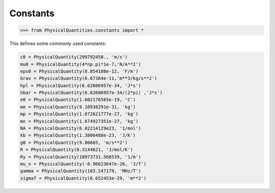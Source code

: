 
Constants
=========

.. code::

    >>> from PhysicalQuantities.constants import *

This defines some commonly used constants:

.. code::

    c0 = PhysicalQuantity(299792458., 'm/s')
    mu0 = PhysicalQuantity(4*np.pi*1e-7,'N/A**2')
    eps0 = PhysicalQuantity(8.854188e-12, 'F/m')
    Grav = PhysicalQuantity(6.67384e-11,'m**3/kg/s**2')
    hpl = PhysicalQuantity(6.62606957e-34, 'J*s')
    hbar = PhysicalQuantity(6.62606957e-34/(2*pi) ,'J*s')
    e0 = PhysicalQuantity(1.602176565e-19, 'C')
    me = PhysicalQuantity(9.10938291e-31, 'kg')
    mp = PhysicalQuantity(1.672621777e-27, 'kg')
    mn = PhysicalQuantity(1.674927351e-27, 'kg')
    NA = PhysicalQuantity(6.02214129e23, '1/mol')
    kb = PhysicalQuantity(1.3806488e-23, 'J/K')
    g0 = PhysicalQuantity(9.80665, 'm/s**2')
    R = PhysicalQuantity(8.3144621, 'J/mol/K')
    Ry = PhysicalQuantity(10973731.568539, '1/m')
    mu_n = PhysicalQuantity(-0.96623647e-26, 'J/T')
    gamma = PhysicalQuantity(183.247179, 'MHz/T')
    sigmaT = PhysicalQuantity(6.652453e-29, 'm**2')

